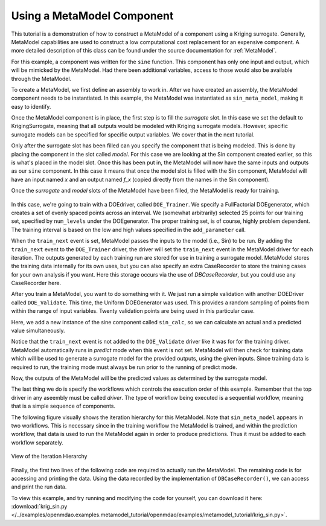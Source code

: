 .. index:: single-output metamodel

.. _`Using-a-MetaModel-Component`:

Using a MetaModel Component
===========================

This tutorial is a demonstration of how to construct a MetaModel of a component using a
Kriging surrogate. Generally, MetaModel capabilities are used to construct a 
low computational cost replacement for an expensive component. A more detailed description of 
this class can be found under the source documentation for :ref:`MetaModel`. 

For this example, a component was written for the ``sine`` function. This component 
has only one input and output, which will be mimicked by the MetaModel. Had 
there been additional variables, access to those would also be available 
through the MetaModel.

.. testcode:: MetaModel_parts

    from openmdao.main.api import Assembly, Component, SequentialWorkflow, set_as_top
    from math import sin

    from openmdao.lib.datatypes.api import Float
    from openmdao.lib.drivers.api import DOEdriver
    from openmdao.lib.doegenerators.api import FullFactorial, Uniform
    from openmdao.lib.components.api import MetaModel
    from openmdao.lib.casehandlers.api import DBCaseRecorder
    from openmdao.lib.surrogatemodels.api import KrigingSurrogate



    class Sin(Component): 
    
        x = Float(0,iotype="in",units="rad")
    
        f_x = Float(0.0,iotype="out")
    
        def execute(self): 
            self.f_x = .5*sin(self.x)
    
To create a MetaModel, we first define an assembly to work in. After we have 
created an assembly, the MetaModel component needs to be instantiated. In this example, 
the MetaModel was instantiated as ``sin_meta_model``, making it easy to identify.

.. testcode:: MetaModel_parts

    class Simulation(Assembly):        
        def configure(self):

            #Components
            self.add("sin_meta_model",MetaModel())      
            self.sin_meta_model.surrogate = {"default":KrigingSurrogate()}  
            self.sin_meta_model.model = Sin()        
            self.sin_meta_model.recorder = DBCaseRecorder()

Once the MetaModel component is in place, the first step is to fill the `surrogate` slot. 
In this case we set the default to KrigingSurrogate, meaning that all outputs would be modeled 
with Kriging surrogate models. However, specific surrogate models can be specified for 
specific output variables. We cover that in the next tutorial.

Only after the surrogate slot has been filled can you specify the component that is 
being modeled. This is done by placing the component in the slot called `model`. 
For this case we are looking at the Sin component created earlier, so this is what's 
placed in the model slot. Once this has been put in, the MetaModel will now have the 
same inputs and outputs as our ``sine`` component. In this case it means that once the 
model slot is filled with the Sin component, MetaModel will have an input named
`x` and an output named `f_x` (copied directly from the names in the Sin component). 

Once the `surrogate` and `model` slots of the MetaModel have been filled, the MetaModel
is ready for training. 

 .. testcode:: MetaModel_parts
    :hide:
    
    self =set_as_top(Simulation())

.. testcode:: MetaModel_parts

            #Training the MetaModel
            self.add("DOE_Trainer",DOEdriver())
            self.DOE_Trainer.DOEgenerator = FullFactorial()
            self.DOE_Trainer.DOEgenerator.num_levels = 25
            self.DOE_Trainer.add_parameter("sin_meta_model.x",low=0,high=20)
            self.DOE_Trainer.case_outputs = ["sin_meta_model.f_x"]
            self.DOE_Trainer.add_event("sin_meta_model.train_next")
            self.DOE_Trainer.recorders = [DBCaseRecorder()]
        
In this case, we're going to train with a DOEdriver, called ``DOE_Trainer``.  
We specify a FullFactorial DOEgenerator, which creates a set of evenly spaced 
points across an interval. We (somewhat arbitrarily) selected 25 points for our training
set, specified by ``num_levels`` under the DOEgenerator. The proper training set, is of course, 
highly problem dependent. The training interval is based on the low and high values
specified in the ``add_parameter`` call. 

When the ``train_next`` event is set, MetaModel passes the inputs to the model (i.e., Sin) to 
be run. By adding the ``train_next`` event to the ``DOE_Trainer`` driver, the driver will set the ``train_next``
event in the MetaModel driver for each iteration. The outputs generated by each training run are stored 
for use in training a surrogate model. MetaModel stores the training data internally for its 
own uses, but you can also specify an extra CaseRecorder to store the training cases for your own analysis if you want. 
Here this storage occurs via the use of *DBCaseRecorder*, but you could use any CaseRecorder here.
 
After you train a MetaModel, you want to do something with it. We just run a simple validation
with another DOEDriver called ``DOE_Validate``. This time, the Uniform  DOEGenerator was used.  This 
provides a random sampling of points from within the range of input variables.  Twenty 
validation points are being used in this particular case. 

Here, we add a new instance of the sine component called ``sin_calc``, 
so we can calculate an actual and a predicted value simultaneously. 

.. testcode:: MetaModel_parts

        #MetaModel Validation
        self.add("sin_calc",Sin())
        self.add("DOE_Validate",DOEdriver())
        self.DOE_Validate.DOEgenerator = Uniform()
        self.DOE_Validate.DOEgenerator.num_samples = 20
        self.DOE_Validate.add_parameter(("sin_meta_model.x","sin_calc.x"),low=0,high=20)
        self.DOE_Validate.case_outputs = ["sin_calc.f_x","sin_meta_model.f_x"]
        self.DOE_Validate.recorders = [DBCaseRecorder()]
        
        #Iteration Hierarchy
        self.driver.workflow = SequentialWorkflow()
        self.driver.workflow.add(['DOE_Trainer','DOE_Validate'])
        self.DOE_Trainer.workflow.add('sin_meta_model')
        self.DOE_Validate.workflow.add('sin_meta_model')
        self.DOE_Validate.workflow.add('sin_calc')
        
Notice that the ``train_next`` event is not added to the ``DOE_Validate`` driver like it was for for
the training driver.  MetaModel automatically runs in `predict` mode when this event is not set.
MetaModel will then check  for training data which will be used to generate a surrogate model for the
provided outputs,  using the given inputs. Since training data is required to run, the training mode
must always  be run prior to the running of predict mode. 

Now, the outputs of the MetaModel will be the predicted values as determined by the surrogate 
model. 

The last thing we do is specify the workflows which controls the 
execution order of this example. Remember that the top driver in any aseembly must be called 
`driver`.  The type of workflow being executed is a sequential workflow, 
meaning that is a simple sequence of components. 
        

The following figure visually shows the iteration hierarchy for this MetaModel.  Note that
``sin_meta_model`` appears in two workflows. This is necessary since in the training workflow 
the MetaModel is trained, and within the prediction workflow, that data is used to run the 
MetaModel again in order to produce predictions.  Thus it must be added to each workflow 
separately.
   
.. _`nn_metamodel iteration hierarchy`:

.. figure:: metamodel_workflow.png
   :align: center
   :alt: Figure shows workflows for each of 3 drivers; the workflows contain a total of 2 components

   View of the Iteration Hierarchy

Finally, the first two lines of the following code are required to actually run the 
MetaModel.  The remaining code is for accessing and printing the data. Using the data recorded 
by the implementation of ``DBCaseRecorder()``, we can access and print the run data. 
        
.. testcode:: MetaModel_parts

    if __name__ == "__main__":
        
        sim = set_as_top(Simulation())
        sim.run()
                   
        #This is how you can access any of the data
        train_data = sim.DOE_Trainer.recorders[0].get_iterator()
        validate_data = sim.DOE_Validate.recorders[0].get_iterator()
        train_inputs = [case['sin_meta_model.x'] for case in train_data]
        #Note: Kriging outputs NormalDistribution (not float), so you need to grab
        #    the mean (.mu) or the std-deviation (.sigma) from the returned object
        train_actual = [case['sin_meta_model.f_x'].mu for case in train_data]
        inputs = [case['sin_calc.x'] for case in validate_data]    
        actual = [case['sin_calc.f_x'] for case in validate_data]  
        predicted = [case['sin_meta_model.f_x'].mu for case in validate_data]
    
        for a,p in zip(actual,predicted): 
            print "%1.3f, %1.3f"%(a,p)
            
To view this example, and try running and modifying the code for yourself, you can download it here:
:download:`krig_sin.py </../examples/openmdao.examples.metamodel_tutorial/openmdao/examples/metamodel_tutorial/krig_sin.py>`.
